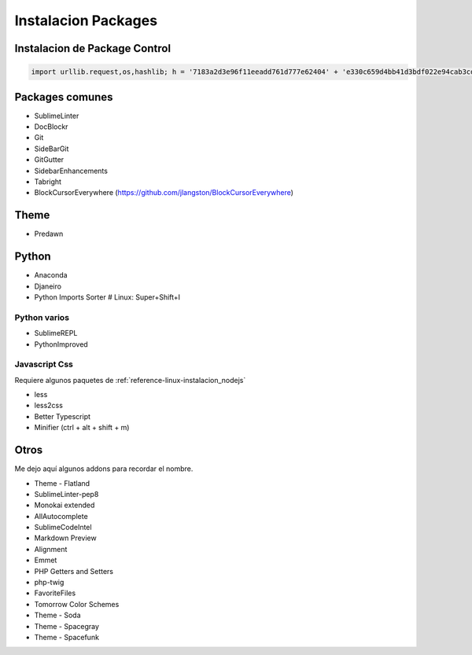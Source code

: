 .. _reference-editors-sublime_text-instalacion_packages:

####################
Instalacion Packages
####################

Instalacion de Package Control
******************************

.. code-block:: python

    import urllib.request,os,hashlib; h = '7183a2d3e96f11eeadd761d777e62404' + 'e330c659d4bb41d3bdf022e94cab3cd0'; pf = 'Package Control.sublime-package'; ipp = sublime.installed_packages_path(); urllib.request.install_opener( urllib.request.build_opener( urllib.request.ProxyHandler()) ); by = urllib.request.urlopen( 'http://sublime.wbond.net/' + pf.replace(' ', '%20')).read(); dh = hashlib.sha256(by).hexdigest(); print('Error validating download (got %s instead of %s), please try manual install' % (dh, h)) if dh != h else open(os.path.join( ipp, pf), 'wb' ).write(by)

Packages comunes
****************

* SublimeLinter
* DocBlockr
* Git
* SideBarGit
* GitGutter
* SidebarEnhancements
* Tabright
* BlockCursorEverywhere (https://github.com/jlangston/BlockCursorEverywhere)

Theme
*****

* Predawn

Python
******

* Anaconda
* Djaneiro
* Python Imports Sorter # Linux: Super+Shift+I

Python varios
=============

* SublimeREPL
* PythonImproved

Javascript Css
==============

Requiere algunos paquetes de :ref:`reference-linux-instalacion_nodejs`

* less
* less2css
* Better Typescript
* Minifier (ctrl + alt + shift + m)

Otros
*****

Me dejo aquí algunos addons para recordar el nombre.

* Theme - Flatland
* SublimeLinter-pep8
* Monokai extended
* AllAutocomplete
* SublimeCodeIntel
* Markdown Preview
* Alignment
* Emmet
* PHP Getters and Setters
* php-twig
* FavoriteFiles
* Tomorrow Color Schemes
* Theme - Soda
* Theme - Spacegray
* Theme - Spacefunk
